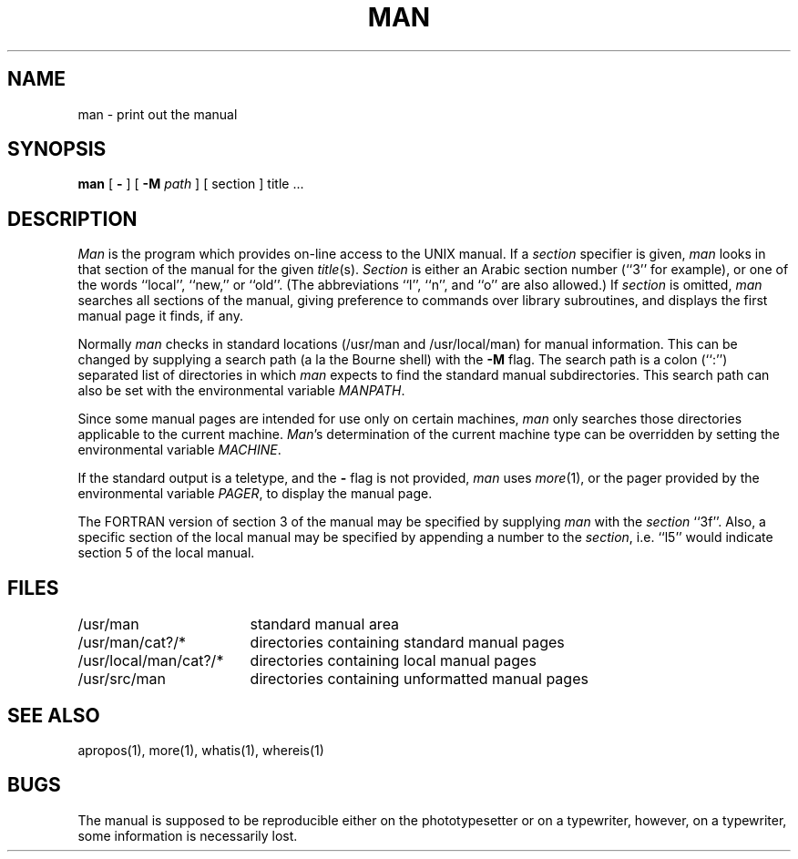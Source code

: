.\" Copyright (c) 1980 Regents of the University of California.
.\" All rights reserved.  The Berkeley software License Agreement
.\" specifies the terms and conditions for redistribution.
.\"
.\"	@(#)man.1	6.6 (Berkeley) %G%
.\"
.TH MAN 1 ""
.UC 4
.SH NAME
man \- print out the manual
.SH SYNOPSIS
.br
.B man
[
.B \-
] [
.B \-M
.I path
] [
section
]
title ...
.SH DESCRIPTION
\fIMan\fP is the program which provides on-line access to the UNIX manual.
If a \fIsection\fP specifier is given, \fIman\fP looks in that section of
the manual for the given \fItitle\fP(s).  \fISection\fP is either an Arabic
section number (``3'' for example), or one of the words ``local'', ``new,''
or ``old''.  (The abbreviations ``l'', ``n'', and ``o'' are also allowed.)
If \fIsection\fP is omitted, \fIman\fP searches all sections of the manual,
giving preference to commands over library subroutines, and displays the
first manual page it finds, if any.
.PP
Normally \fIman\fP checks in standard locations (/usr/man and /usr/local/man)
for manual information.  This can be changed by supplying a search path (a
la the Bourne shell) with the \fB-M\fP flag.  The search path is a colon
(``:'') separated list of directories in which \fIman\fP expects to find
the standard manual subdirectories.  This search path can also be set with
the environmental variable \fIMANPATH\fP.
.PP
Since some manual pages are intended for use only on certain machines,
\fIman\fP only searches those directories applicable to the current
machine.  \fIMan\fP's determination of the current machine type can
be overridden by setting the environmental variable \fIMACHINE\fP.
.PP
If the standard output is a teletype, and the \fB-\fP flag is not provided,
\fIman\fP uses \fImore\fP(1), or the pager provided by the environmental
variable \fIPAGER\fP, to display the manual page.
.PP
The FORTRAN version of section 3 of the manual may be specified by supplying
\fIman\fP with the \fIsection\fP ``3f''.  Also, a specific section of the
local manual may be specified by appending a number to the \fIsection\fP,
i.e. ``l5'' would indicate section 5 of the local manual.
.SH FILES
.nf
.ta \w'/usr/local/man/man?/*   'u
/usr/man	standard manual area
/usr/man/cat?/*	directories containing standard manual pages
/usr/local/man/cat?/*	directories containing local manual pages
/usr/src/man	directories containing unformatted manual pages
.fi
.SH SEE\ ALSO
apropos(1), more(1), whatis(1), whereis(1)
.SH BUGS
The manual is supposed to be reproducible either on the
phototypesetter or on a typewriter, however, on a typewriter,
some information is necessarily lost.
